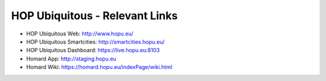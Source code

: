 HOP Ubiquitous - Relevant Links
===============================

.. image:: nstatic/hop-logo.png
        :width: 300px
        :align: center
        :alt: HOP Ubiquitous

* HOP Ubiquitous Web: http://www.hopu.eu/
* HOP Ubiquitous Smartcities: http://smartcities.hopu.eu/
* HOP Ubiquitous Dashboard: https://live.hopu.eu:8103
* Homard App: http://staging.hopu.eu
* Homard Wiki: https://homard.hopu.eu/indexPage/wiki.html